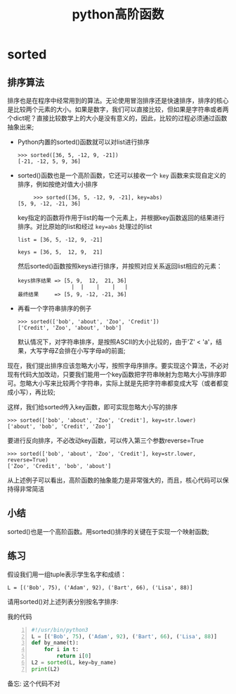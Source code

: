 #+TITLE: python高阶函数

* sorted

** 排序算法

   排序也是在程序中经常用到的算法。无论使用冒泡排序还是快速排序，排序的核心是比较两个元素的大小。如果是数字，我们可以直接比较，但如果是字符串或者两个dict呢？直接比较数学上的大小是没有意义的，因此，比较的过程必须通过函数抽象出来;

   - Python内置的sorted()函数就可以对list进行排序
     #+BEGIN_EXAMPLE
     >>> sorted([36, 5, -12, 9, -21])
     [-21, -12, 5, 9, 36]
     #+END_EXAMPLE
   - sorted()函数也是一个高阶函数，它还可以接收一个 =key= 函数来实现自定义的排序，例如按绝对值大小排序
     #+BEGIN_EXAMPLE
     >>> sorted([36, 5, -12, 9, -21], key=abs)
[5, 9, -12, -21, 36]
     #+END_EXAMPLE
     key指定的函数将作用于list的每一个元素上，并根据key函数返回的结果进行排序。对比原始的list和经过 =key=abs= 处理过的list
     #+BEGIN_EXAMPLE
     list = [36, 5, -12, 9, -21]

     keys = [36, 5,  12, 9,  21]
     #+END_EXAMPLE
     然后sorted()函数按照keys进行排序，并按照对应关系返回list相应的元素：
     #+BEGIN_EXAMPLE
     keys排序结果 => [5, 9,  12,  21, 36]
                      |  |    |    |   |
     最终结果     => [5, 9, -12, -21, 36]
     #+END_EXAMPLE
   - 再看一个字符串排序的例子
     #+BEGIN_EXAMPLE
     >>> sorted(['bob', 'about', 'Zoo', 'Credit'])
     ['Credit', 'Zoo', 'about', 'bob']
     #+END_EXAMPLE
     默认情况下，对字符串排序，是按照ASCII的大小比较的，由于'Z' < 'a'，结果，大写字母Z会排在小写字母a的前面;

   现在，我们提出排序应该忽略大小写，按照字母序排序。要实现这个算法，不必对现有代码大加改动，只要我们能用一个key函数把字符串映射为忽略大小写排序即可。忽略大小写来比较两个字符串，实际上就是先把字符串都变成大写（或者都变成小写），再比较;

   这样，我们给sorted传入key函数，即可实现忽略大小写的排序
   #+BEGIN_EXAMPLE
   >>> sorted(['bob', 'about', 'Zoo', 'Credit'], key=str.lower)
   ['about', 'bob', 'Credit', 'Zoo']
   #+END_EXAMPLE
   要进行反向排序，不必改动key函数，可以传入第三个参数reverse=True
   #+BEGIN_EXAMPLE
   >>> sorted(['bob', 'about', 'Zoo', 'Credit'], key=str.lower, reverse=True)
   ['Zoo', 'Credit', 'bob', 'about']
   #+END_EXAMPLE
   从上述例子可以看出，高阶函数的抽象能力是非常强大的，而且，核心代码可以保持得非常简洁

** 小结

   sorted()也是一个高阶函数。用sorted()排序的关键在于实现一个映射函数;

** 练习

   假设我们用一组tuple表示学生名字和成绩：
   #+BEGIN_EXAMPLE
   L = [('Bob', 75), ('Adam', 92), ('Bart', 66), ('Lisa', 88)]
   #+END_EXAMPLE
   请用sorted()对上述列表分别按名字排序:

   我的代码
   #+BEGIN_SRC python -n
   #!/usr/bin/python3
   L = [('Bob', 75), ('Adam', 92), ('Bart', 66), ('Lisa', 88)]
   def by_name(t):
       for i in t:
           return i[0]
   L2 = sorted(L, key=by_name)
   print(L2)
   #+END_SRC
   备忘: 这个代码不对


